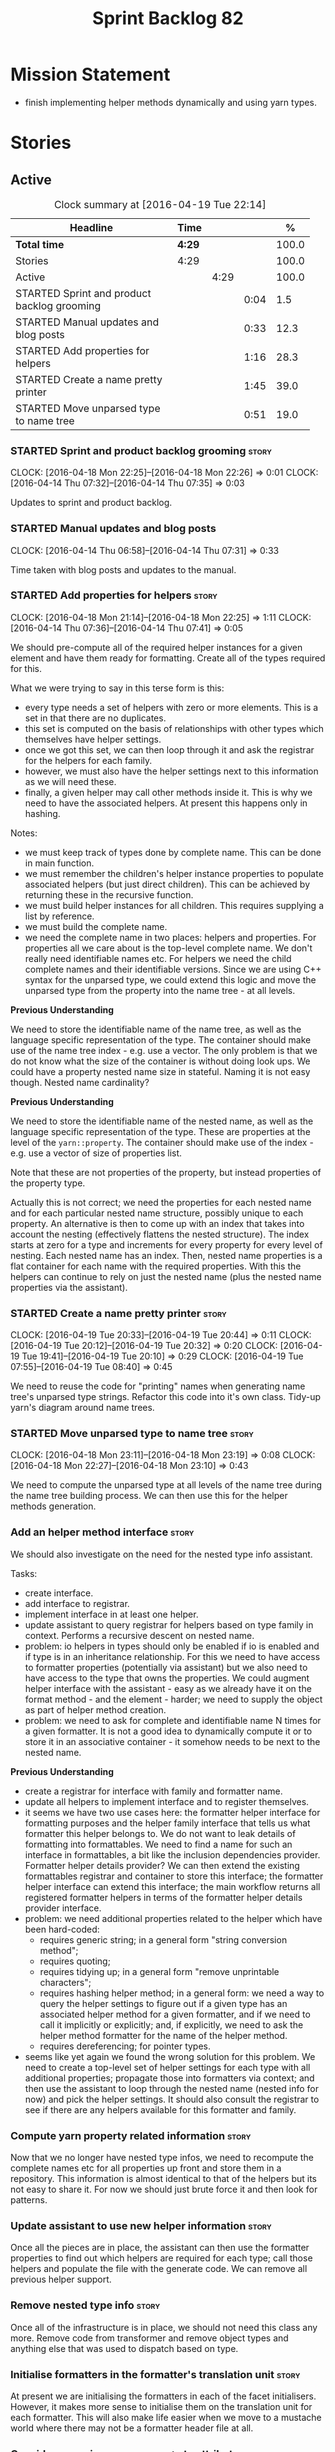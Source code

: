 #+title: Sprint Backlog 82
#+options: date:nil toc:nil author:nil num:nil
#+todo: STARTED | COMPLETED CANCELLED POSTPONED
#+tags: { story(s) spike(p) }

* Mission Statement

- finish implementing helper methods dynamically and using yarn types.

* Stories

** Active

#+begin: clocktable :maxlevel 3 :scope subtree :indent nil :emphasize nil :scope file :narrow 75 :formula %
#+CAPTION: Clock summary at [2016-04-19 Tue 22:14]
| <75>                                                                        |        |      |      |       |
| Headline                                                                    | Time   |      |      |     % |
|-----------------------------------------------------------------------------+--------+------+------+-------|
| *Total time*                                                                | *4:29* |      |      | 100.0 |
|-----------------------------------------------------------------------------+--------+------+------+-------|
| Stories                                                                     | 4:29   |      |      | 100.0 |
| Active                                                                      |        | 4:29 |      | 100.0 |
| STARTED Sprint and product backlog grooming                                 |        |      | 0:04 |   1.5 |
| STARTED Manual updates and blog posts                                       |        |      | 0:33 |  12.3 |
| STARTED Add properties for helpers                                          |        |      | 1:16 |  28.3 |
| STARTED Create a name pretty printer                                        |        |      | 1:45 |  39.0 |
| STARTED Move unparsed type to name tree                                     |        |      | 0:51 |  19.0 |
#+TBLFM: $5='(org-clock-time% @3$2 $2..$4);%.1f
#+end:

*** STARTED Sprint and product backlog grooming                       :story:
    CLOCK: [2016-04-18 Mon 22:25]--[2016-04-18 Mon 22:26] =>  0:01
    CLOCK: [2016-04-14 Thu 07:32]--[2016-04-14 Thu 07:35] =>  0:03

Updates to sprint and product backlog.

*** STARTED Manual updates and blog posts
    CLOCK: [2016-04-14 Thu 06:58]--[2016-04-14 Thu 07:31] =>  0:33

Time taken with blog posts and updates to the manual.

*** STARTED Add properties for helpers                                :story:
    CLOCK: [2016-04-18 Mon 21:14]--[2016-04-18 Mon 22:25] =>  1:11
    CLOCK: [2016-04-14 Thu 07:36]--[2016-04-14 Thu 07:41] =>  0:05

We should pre-compute all of the required helper instances for a given
element and have them ready for formatting. Create all of the types
required for this.

What we were trying to say in this terse form is this:

- every type needs a set of helpers with zero or more elements. This
  is a set in that there are no duplicates.
- this set is computed on the basis of relationships with other types
  which themselves have helper settings.
- once we got this set, we can then loop through it and ask the
  registrar for the helpers for each family.
- however, we must also have the helper settings next to this
  information as we will need these.
- finally, a given helper may call other methods inside it. This is
  why we need to have the associated helpers. At present this happens
  only in hashing.

Notes:

- we must keep track of types done by complete name. This can be done
  in main function.
- we must remember the children's helper instance properties to
  populate associated helpers (but just direct children). This can be
  achieved by returning these in the recursive function.
- we must build helper instances for all children. This requires
  supplying a list by reference.
- we must build the complete name.
- we need the complete name in two places: helpers and properties. For
  properties all we care about is the top-level complete name. We
  don't really need identifiable names etc. For helpers we need the
  child complete names and their identifiable versions. Since we are
  using C++ syntax for the unparsed type, we could extend this logic
  and move the unparsed type from the property into the name tree - at
  all levels.

*Previous Understanding*

We need to store the identifiable name of the name tree, as well as
the language specific representation of the type. The container should
make use of the name tree index - e.g. use a vector. The only problem
is that we do not know what the size of the container is without doing
look ups. We could have a property nested name size in
stateful. Naming it is not easy though. Nested name cardinality?

*Previous Understanding*

We need to store the identifiable name of the nested name, as well as
the language specific representation of the type. These are properties
at the level of the =yarn::property=. The container should make use of
the index - e.g. use a vector of size of properties list.

Note that these are not properties of the property, but instead
properties of the property type.

Actually this is not correct; we need the properties for each nested
name and for each particular nested name structure, possibly unique to
each property. An alternative is then to come up with an index that
takes into account the nesting (effectively flattens the nested
structure). The index starts at zero for a type and increments for
every property for every level of nesting. Each nested name has an
index. Then, nested name properties is a flat container for each name
with the required properties. With this the helpers can continue to
rely on just the nested name (plus the nested name properties via the
assistant).

*** STARTED Create a name pretty printer                              :story:
    CLOCK: [2016-04-19 Tue 20:33]--[2016-04-19 Tue 20:44] =>  0:11
    CLOCK: [2016-04-19 Tue 20:12]--[2016-04-19 Tue 20:32] =>  0:20
    CLOCK: [2016-04-19 Tue 19:41]--[2016-04-19 Tue 20:10] =>  0:29
    CLOCK: [2016-04-19 Tue 07:55]--[2016-04-19 Tue 08:40] =>  0:45

We need to reuse the code for "printing" names when generating name
tree's unparsed type strings. Refactor this code into it's own
class. Tidy-up yarn's diagram around name trees.

*** STARTED Move unparsed type to name tree                           :story:
    CLOCK: [2016-04-18 Mon 23:11]--[2016-04-18 Mon 23:19] =>  0:08
    CLOCK: [2016-04-18 Mon 22:27]--[2016-04-18 Mon 23:10] =>  0:43

We need to compute the unparsed type at all levels of the name tree
during the name tree building process. We can then use this for the
helper methods generation.

*** Add an helper method interface                                    :story:

We should also investigate on the need for the nested type info
assistant.

Tasks:

- create interface.
- add interface to registrar.
- implement interface in at least one helper.
- update assistant to query registrar for helpers based on type family
  in context. Performs a recursive descent on nested name.
- problem: io helpers in types should only be enabled if io is enabled
  and if type is in an inheritance relationship. For this we need to
  have access to formatter properties (potentially via assistant) but
  we also need to have access to the type that owns the properties. We
  could augment helper interface with the assistant - easy as we
  already have it on the format method - and the element - harder; we
  need to supply the object as part of helper method creation.
- problem: we need to ask for complete and identifiable name N times
  for a given formatter. It is not a good idea to dynamically compute
  it or to store it in an associative container - it somehow needs to
  be next to the nested name.

*Previous Understanding*

- create a registrar for interface with family and formatter name.
- update all helpers to implement interface and to register
  themselves.
- it seems we have two use cases here: the formatter helper interface
  for formatting purposes and the helper family interface that tells
  us what formatter this helper belongs to. We do not want to leak
  details of formatting into formattables. We need to find a name for
  such an interface in formattables, a bit like the inclusion
  dependencies provider. Formatter helper details provider? We can
  then extend the existing formattables registrar and container to
  store this interface; the formatter helper interface can extend this
  interface; the main workflow returns all registered formatter
  helpers in terms of the formatter helper details provider interface.
- problem: we need additional properties related to the helper which
  have been hard-coded:
  - requires generic string; in a general form "string conversion
    method";
  - requires quoting;
  - requires tidying up; in a general form "remove unprintable
    characters";
  - requires hashing helper method; in a general form: we need a way
    to query the helper settings to figure out if a given type has an
    associated helper method for a given formatter, and if we need to
    call it implicitly or explicitly; and, if explicitly, we need to
    ask the helper method formatter for the name of the helper method.
  - requires dereferencing; for pointer types.
- seems like yet again we found the wrong solution for this
  problem. We need to create a top-level set of helper settings for
  each type with all additional properties; propagate those into
  formatters via context; and then use the assistant to loop through
  the nested name (nested info for now) and pick the helper
  settings. It should also consult the registrar to see if there are
  any helpers available for this formatter and family.

*** Compute yarn property related information                         :story:

Now that we no longer have nested type infos, we need to recompute the
complete names etc for all properties up front and store them in a
repository. This information is almost identical to that of the
helpers but its not easy to share it. For now we should just brute
force it and then look for patterns.

*** Update assistant to use new helper information                    :story:

Once all the pieces are in place, the assistant can then use the
formatter properties to find out which helpers are required for each
type; call those helpers and populate the file with the generate
code. We can remove all previous helper support.

*** Remove nested type info                                           :story:

Once all of the infrastructure is in place, we should not need this
class any more. Remove code from transformer and remove object types
and anything else that was used to dispatch based on type.

*** Initialise formatters in the formatter's translation unit         :story:

At present we are initialising the formatters in each of the facet
initialisers. However, it makes more sense to initialise them on the
translation unit for each formatter. This will also make life easier
when we move to a mustache world where there may not be a formatter
header file at all.

*** Consider renaming =yarn::property= to attribute                   :story:

Since we use properties quite a lot in =quilt.cpp= - and more so when
we rename formattables to properties - we should probably avoid the
need to overload the term in yarn. We could rename it to attribute.

Or perhaps the problem is with formatter properties. After all these
are not "properties of the formatter"; these are inputs into the
formatting process (and so are settings).

We need to add properties for =yarn::property= so it cannot stay as
property. We cannot think of a better name other than "properties" for
formatters so yarn will have to be renamed.

Actually this is no longer urgent so the story can go back to backlog.

*** Consider using indices rather than associative containers         :story:

Once we generate the final model the model becomes constant; this
means we can easily assign an [[https://en.wikipedia.org/wiki/Ordinal_number][ordinal number]] to each model
element. These could be arranged so that we always start with
generatable types first; this way we always generate dense
containers - there are some cases where we need both generatable types
and non-generatable types; in other cases we just need generatable
types; we never need just non-generatable types. We also need to know
the position of the first non-generatable type (or alternatively, the
size of the generatable types set).

Once we have this, we can start creating vectors with a fixed size
(either total number of elements or just size of generatable
types). We can also make it so that each name has an id which is the
ordinal (another model post-processing activity). Actually we should
call it "type index" or some other name because its a transient
id. This means both properties and settings require no lookups at all
since all positions are known beforehand (except in cases where the
key of the associative container must be the =yarn::name= because we
use it for processing).

In theory, a similar approach can be done for formatters too. We know
upfront what the ordinal number is for each formatter because they are
all registered before we start processing. If formatters obtained
their ordinal number at registration, wherever we are using a map of
formatter name to a resource, we could use a fixed-size
vector. However, formatters may be sparse in many cases (if not all
cases?). For example, we do not have formatter properties for all
formatters for every =yarn::name= because many (most) formatters don't
make sense for every yarn type. Thus this is less applicable, at least
for formatter properties. We need to look carefully at all use cases
and see if there is any place where this approach is applicable.

*** Handle "special includes" correctly                               :story:

We did a quick hack to handle "special includes": we simply "detected"
them in include builder and then did the appropriate action in each of
the include providers. In order to make this work dynamically, we need
somehow to have "associated includes" on a per type basis. For
example:

- type =x= requires include =y= in formatter =f=.

This can easily be achieved via an "additional inclusion directive"
which is a container. For example:

:        "extensions" : {
:                "quilt.cpp.helper.family" : "Dereferenceable",
:                "quilt.cpp.types.class_header_formatter.inclusion_directive" : "<boost/weak_ptr.hpp>",

Could have:

:                "quilt.cpp.types.class_header_formatter.additional_inclusion_directive" : "<some_include.hpp>",

If multiple are provided then they are all added. This highlights an
important point: we need a way to inject type specific includes from a
formatter. It makes no sense to declare all of these up front in a
library since we do not know what all possible formatters are, nor
what requirements they may have for inclusion. At the same time,
formatters cannot be expected to declare types. The solution is to be
able to "inject" these dependencies from a JSON file associated with
the formatter. We could supply the qualified name and the properties
to inject. This problem can be solved later on - create a separate
story for this.

** Deprecated
